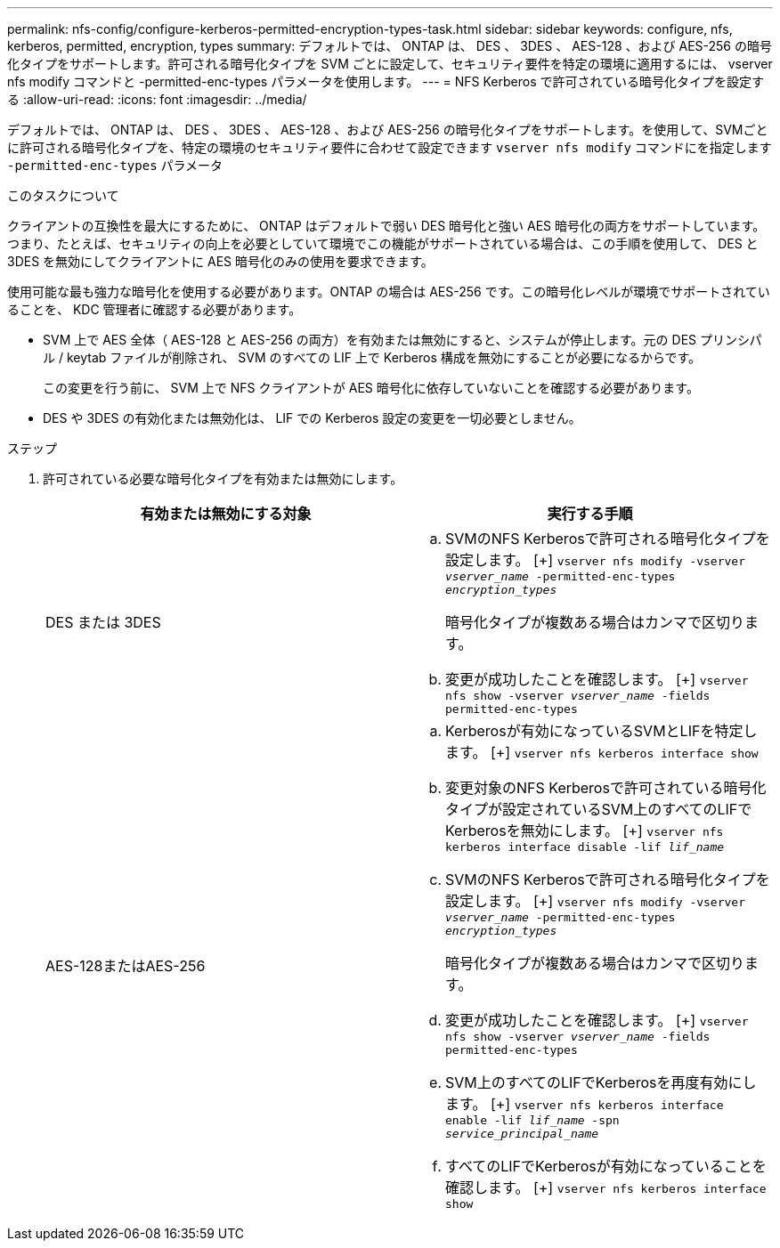 ---
permalink: nfs-config/configure-kerberos-permitted-encryption-types-task.html 
sidebar: sidebar 
keywords: configure, nfs, kerberos, permitted, encryption, types 
summary: デフォルトでは、 ONTAP は、 DES 、 3DES 、 AES-128 、および AES-256 の暗号化タイプをサポートします。許可される暗号化タイプを SVM ごとに設定して、セキュリティ要件を特定の環境に適用するには、 vserver nfs modify コマンドと -permitted-enc-types パラメータを使用します。 
---
= NFS Kerberos で許可されている暗号化タイプを設定する
:allow-uri-read: 
:icons: font
:imagesdir: ../media/


[role="lead"]
デフォルトでは、 ONTAP は、 DES 、 3DES 、 AES-128 、および AES-256 の暗号化タイプをサポートします。を使用して、SVMごとに許可される暗号化タイプを、特定の環境のセキュリティ要件に合わせて設定できます `vserver nfs modify` コマンドにを指定します `-permitted-enc-types` パラメータ

.このタスクについて
クライアントの互換性を最大にするために、 ONTAP はデフォルトで弱い DES 暗号化と強い AES 暗号化の両方をサポートしています。つまり、たとえば、セキュリティの向上を必要としていて環境でこの機能がサポートされている場合は、この手順を使用して、 DES と 3DES を無効にしてクライアントに AES 暗号化のみの使用を要求できます。

使用可能な最も強力な暗号化を使用する必要があります。ONTAP の場合は AES-256 です。この暗号化レベルが環境でサポートされていることを、 KDC 管理者に確認する必要があります。

* SVM 上で AES 全体（ AES-128 と AES-256 の両方）を有効または無効にすると、システムが停止します。元の DES プリンシパル / keytab ファイルが削除され、 SVM のすべての LIF 上で Kerberos 構成を無効にすることが必要になるからです。
+
この変更を行う前に、 SVM 上で NFS クライアントが AES 暗号化に依存していないことを確認する必要があります。

* DES や 3DES の有効化または無効化は、 LIF での Kerberos 設定の変更を一切必要としません。


.ステップ
. 許可されている必要な暗号化タイプを有効または無効にします。
+
|===
| 有効または無効にする対象 | 実行する手順 


 a| 
DES または 3DES
 a| 
.. SVMのNFS Kerberosで許可される暗号化タイプを設定します。
 [+]
`vserver nfs modify -vserver _vserver_name_ -permitted-enc-types _encryption_types_`
+
暗号化タイプが複数ある場合はカンマで区切ります。

.. 変更が成功したことを確認します。
 [+]
`vserver nfs show -vserver _vserver_name_ -fields permitted-enc-types`




 a| 
AES-128またはAES-256
 a| 
.. Kerberosが有効になっているSVMとLIFを特定します。
 [+]
`vserver nfs kerberos interface show`
.. 変更対象のNFS Kerberosで許可されている暗号化タイプが設定されているSVM上のすべてのLIFでKerberosを無効にします。
 [+]
`vserver nfs kerberos interface disable -lif _lif_name_`
.. SVMのNFS Kerberosで許可される暗号化タイプを設定します。
 [+]
`vserver nfs modify -vserver _vserver_name_ -permitted-enc-types _encryption_types_`
+
暗号化タイプが複数ある場合はカンマで区切ります。

.. 変更が成功したことを確認します。
 [+]
`vserver nfs show -vserver _vserver_name_ -fields permitted-enc-types`
.. SVM上のすべてのLIFでKerberosを再度有効にします。
 [+]
`vserver nfs kerberos interface enable -lif _lif_name_ -spn _service_principal_name_`
.. すべてのLIFでKerberosが有効になっていることを確認します。
 [+]
`vserver nfs kerberos interface show`


|===

